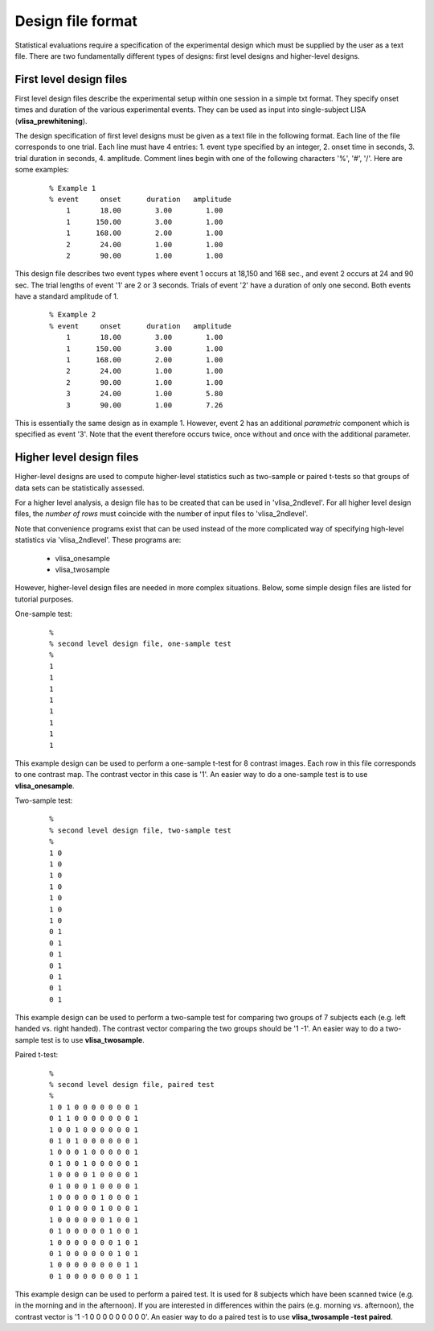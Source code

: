 
Design file format
=====================


Statistical evaluations require a specification of the experimental design which must
be supplied by the user as a text file. There are two fundamentally different types of
designs: first level designs and higher-level designs.



First level design files
``````````````````````````
First level design files describe the experimental setup within one session in a simple txt format.
They specify onset times and duration of the various experimental events.
They can be used as input into single-subject LISA (**vlisa_prewhitening**).

The design specification of first level designs must be given as a text file in the following format.
Each line of the file corresponds to one trial. Each line must have 4 entries:
1. event type specified by an integer, 2. onset time in seconds, 3. trial duration in seconds, 4. amplitude.
Comment lines begin with one of the following characters '%', '#', '/'. Here are some examples:

 ::

   % Example 1
   % event     onset      duration   amplitude
       1       18.00        3.00        1.00
       1      150.00        3.00        1.00
       1      168.00        2.00        1.00
       2       24.00        1.00        1.00
       2       90.00        1.00        1.00


This design file describes two event types where event 1 occurs at 18,150 and 168 sec., and event 2 occurs
at 24 and 90 sec. The trial lengths of event '1' are 2 or 3 seconds. Trials of event '2' have a duration of
only one second. Both events have a standard amplitude of 1. 


 ::
 
    % Example 2
    % event     onset      duration   amplitude
        1       18.00        3.00        1.00
        1      150.00        3.00        1.00
        1      168.00        2.00        1.00
        2       24.00        1.00        1.00
        2       90.00        1.00        1.00
        3       24.00        1.00        5.80
        3       90.00        1.00        7.26


This is essentially the same design as in example 1. However, event 2
has an additional *parametric* component which is specified as event '3'.
Note that the event therefore occurs twice, once without and once with
the additional parameter.


Higher level design files
``````````````````````````

Higher-level designs are used to compute higher-level statistics such as two-sample or paired t-tests
so that groups of data sets can be statistically assessed. 


For a higher level analysis,
a design file has to be created that can be used in 'vlisa_2ndlevel'.
For all higher level design files, the *number of rows* must coincide
with the number of input files to 'vlisa_2ndlevel'.

Note that convenience programs exist that can be used instead of the more complicated way of
specifying high-level statistics via 'vlisa_2ndlevel'. These programs are:

 - vlisa_onesample
 - vlisa_twosample


However, higher-level design files are needed in more complex situations. 
Below, some simple design files are listed for tutorial purposes.

One-sample test:

 ::

        % 
        % second level design file, one-sample test
        %
        1
        1
        1
        1
        1
        1
        1
        1

This example design can be used to perform a one-sample t-test for 8 contrast images.
Each row in this file corresponds to one contrast map. 
The contrast vector in this case is '1'.
An easier way to do a one-sample test is to use  **vlisa_onesample**.



Two-sample test:

 ::

        % 
        % second level design file, two-sample test
        %
        1 0 
        1 0  
        1 0 
        1 0 
        1 0 
        1 0 
        1 0 
        0 1 
        0 1 
        0 1 
        0 1 
        0 1 
        0 1 
        0 1 
        
				
				
This example design can be used to perform a two-sample test
for comparing two groups of 7 subjects each (e.g. left handed
vs. right handed). The contrast vector comparing the two groups should be '1 -1'. 
An easier way to do a two-sample test is to use  **vlisa_twosample**.


Paired t-test:

 ::

       % 
       % second level design file, paired test
       %
       1 0 1 0 0 0 0 0 0 0 1
       0 1 1 0 0 0 0 0 0 0 1
       1 0 0 1 0 0 0 0 0 0 1
       0 1 0 1 0 0 0 0 0 0 1
       1 0 0 0 1 0 0 0 0 0 1
       0 1 0 0 1 0 0 0 0 0 1
       1 0 0 0 0 1 0 0 0 0 1
       0 1 0 0 0 1 0 0 0 0 1
       1 0 0 0 0 0 1 0 0 0 1
       0 1 0 0 0 0 1 0 0 0 1
       1 0 0 0 0 0 0 1 0 0 1
       0 1 0 0 0 0 0 1 0 0 1
       1 0 0 0 0 0 0 0 1 0 1
       0 1 0 0 0 0 0 0 1 0 1
       1 0 0 0 0 0 0 0 0 1 1
       0 1 0 0 0 0 0 0 0 1 1




This example design can be used to perform a paired test. It is used
for 8 subjects which have been scanned twice (e.g. in the morning and in the afternoon).
If you are interested in differences within the pairs (e.g. morning vs. afternoon), 
the contrast vector is '1 -1 0 0 0 0 0 0 0 0 0'.  
An easier way to do a paired test is to use  **vlisa_twosample -test paired**.

.. index:: design files
